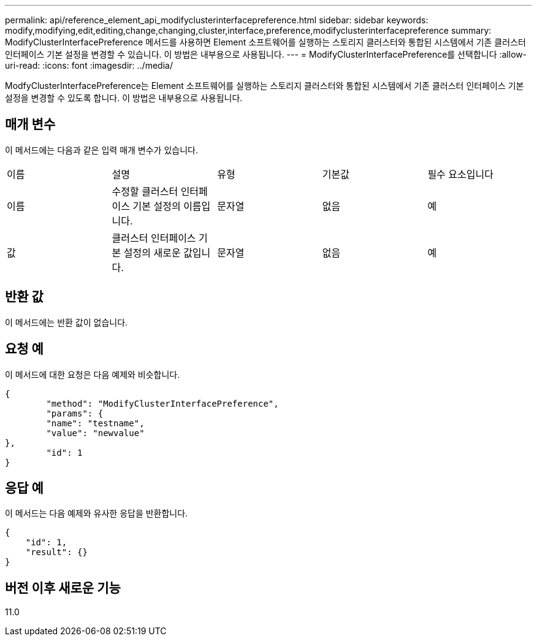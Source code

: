 ---
permalink: api/reference_element_api_modifyclusterinterfacepreference.html 
sidebar: sidebar 
keywords: modify,modifying,edit,editing,change,changing,cluster,interface,preference,modifyclusterinterfacepreference 
summary: ModifyClusterInterfacePreference 메서드를 사용하면 Element 소프트웨어를 실행하는 스토리지 클러스터와 통합된 시스템에서 기존 클러스터 인터페이스 기본 설정을 변경할 수 있습니다. 이 방법은 내부용으로 사용됩니다. 
---
= ModifyClusterInterfacePreference를 선택합니다
:allow-uri-read: 
:icons: font
:imagesdir: ../media/


[role="lead"]
ModfyClusterInterfacePreference는 Element 소프트웨어를 실행하는 스토리지 클러스터와 통합된 시스템에서 기존 클러스터 인터페이스 기본 설정을 변경할 수 있도록 합니다. 이 방법은 내부용으로 사용됩니다.



== 매개 변수

이 메서드에는 다음과 같은 입력 매개 변수가 있습니다.

|===


| 이름 | 설명 | 유형 | 기본값 | 필수 요소입니다 


 a| 
이름
 a| 
수정할 클러스터 인터페이스 기본 설정의 이름입니다.
 a| 
문자열
 a| 
없음
 a| 
예



 a| 
값
 a| 
클러스터 인터페이스 기본 설정의 새로운 값입니다.
 a| 
문자열
 a| 
없음
 a| 
예

|===


== 반환 값

이 메서드에는 반환 값이 없습니다.



== 요청 예

이 메서드에 대한 요청은 다음 예제와 비슷합니다.

[listing]
----
{
	"method": "ModifyClusterInterfacePreference",
	"params": {
	"name": "testname",
	"value": "newvalue"
},
	"id": 1
}
----


== 응답 예

이 메서드는 다음 예제와 유사한 응답을 반환합니다.

[listing]
----
{
    "id": 1,
    "result": {}
}
----


== 버전 이후 새로운 기능

11.0
